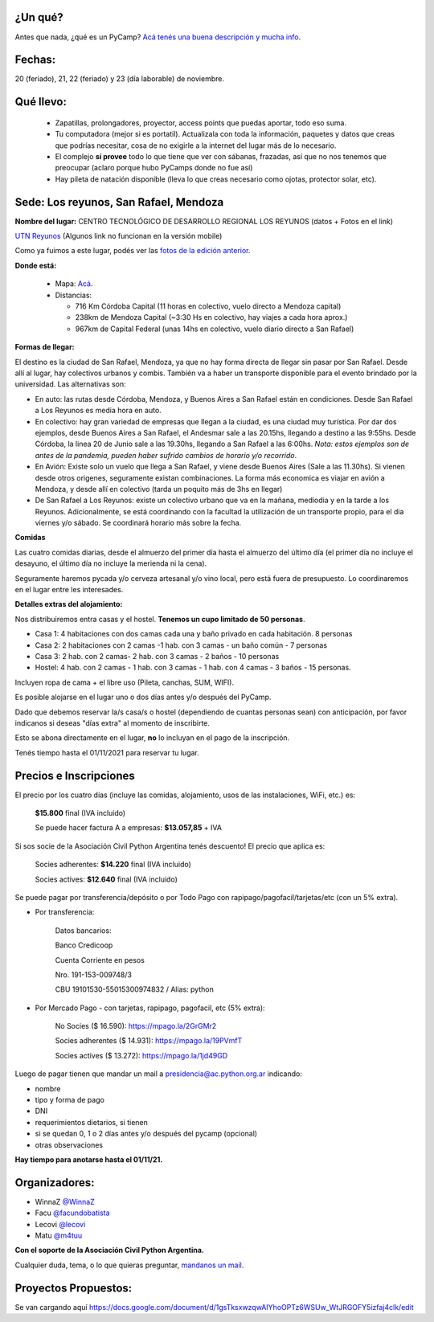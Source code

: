 .. title: PyCamp 2021

¿Un qué?
--------

Antes que nada, ¿qué es un PyCamp? `Acá tenés una buena descripción y mucha info </pycamp>`_.


Fechas:
-------

20 (feriado), 21, 22 (feriado) y 23 (día laborable) de noviembre.

Qué llevo:
----------

 - Zapatillas, prolongadores, proyector, access points que puedas aportar, todo eso suma.

 - Tu computadora (mejor si es portatil). Actualizala con toda la información, paquetes y datos que creas que podrías necesitar, cosa de no exigirle a la internet del lugar más de lo necesario.

 - El complejo **sí provee** todo lo que tiene que ver con sábanas, frazadas, así que no nos tenemos que preocupar (aclaro porque hubo PyCamps donde no fue así)

 - Hay pileta de natación disponible (lleva lo que creas necesario como ojotas, protector solar, etc).

Sede: Los reyunos, San Rafael, Mendoza
--------------------------------------

**Nombre del lugar:** CENTRO TECNOLÓGICO DE DESARROLLO REGIONAL LOS REYUNOS (datos + Fotos en el link)

`UTN Reyunos <http://www.reyunos.utn.edu.ar/>`_ (Algunos link no funcionan en la versión mobile)

Como ya fuimos a este lugar, podés ver las `fotos de la edición anterior <https://bit.ly/34TnixX>`_.


**Donde está:**

 * Mapa:  `Acá <https://goo.gl/8Jpa3C>`_.

 * Distancias:

   * 716 Km Córdoba Capital (11 horas en colectivo, vuelo directo a Mendoza capital)

   * 238km de Mendoza Capital (~3:30 Hs en colectivo, hay viajes a cada hora aprox.)

   * 967km de Capital Federal (unas 14hs en colectivo, vuelo diario directo a San Rafael)

**Formas de llegar:**

El destino es la ciudad de San Rafael, Mendoza, ya que no hay forma directa de llegar sin pasar por San Rafael. Desde allí al lugar, hay colectivos urbanos y combis. También va a haber un transporte disponible para el evento brindado por la universidad. Las alternativas son:

* En auto: las rutas desde Córdoba, Mendoza, y Buenos Aires a San Rafael están en condiciones. Desde San Rafael a Los Reyunos es media hora en auto.

* En colectivo: hay gran variedad de empresas que llegan a la ciudad, es una ciudad muy turística. Por dar dos ejemplos, desde Buenos Aires a San Rafael, el Andesmar sale a las 20.15hs, llegando a destino a las 9:55hs. Desde Córdoba, la linea 20 de Junio sale a las 19.30hs, llegando a San Rafael a las 6:00hs. *Nota: estos ejemplos son de antes de la pandemia, pueden haber sufrido cambios de horario y/o recorrido*.

* En Avión: Existe solo un vuelo que llega a San Rafael, y viene desde Buenos Aires (Sale a las 11.30hs). Si vienen desde otros origenes, seguramente existan combinaciones. La forma más economica es viajar en avión a Mendoza, y desde allí en colectivo (tarda un poquito más de 3hs en llegar)

* De San Rafael a Los Reyunos: existe un colectivo urbano que va en la mañana, mediodia y en la tarde a los Reyunos. Adicionalmente, se está coordinando con la facultad la utilización de un transporte propio, para el dia viernes y/o sábado. Se coordinará horario más sobre la fecha.

**Comidas**

Las cuatro comidas diarias, desde el almuerzo del primer día hasta el almuerzo del último día (el primer día no incluye el desayuno, el último día no incluye la merienda ni la cena).

Seguramente haremos pycada y/o cerveza artesanal y/o vino local, pero está fuera de presupuesto. Lo coordinaremos en el lugar entre les interesades.

**Detalles extras del alojamiento:**

Nos distribuiremos entra casas y el hostel. **Tenemos un cupo limitado de 50 personas**.

* Casa 1: 4 habitaciones con dos camas cada una y baño privado en cada habitación. 8 personas

* Casa 2: 2 habitaciones con 2 camas -1 hab. con 3 camas - un baño común - 7 personas

* Casa 3: 2 hab. con 2 camas- 2 hab. con 3 camas - 2 baños - 10 personas

* Hostel: 4 hab. con 2 camas - 1 hab. con 3 camas - 1 hab. con 4 camas - 3 baños - 15 personas.

Incluyen ropa de cama + el libre uso (Pileta, canchas, SUM, WIFI).

Es posible alojarse en el lugar uno o dos días antes y/o después del PyCamp.

Dado que debemos reservar la/s casa/s o hostel (dependiendo de cuantas personas sean) con anticipación, por favor indicanos si deseas "días extra" al momento de inscribirte.

Esto se abona directamente en el lugar, **no** lo incluyan en el pago de la inscripción.

Tenés tiempo hasta el 01/11/2021 para reservar tu lugar.


Precios e Inscripciones
-----------------------

El precio por los cuatro días (incluye las comidas, alojamiento, usos de las instalaciones, WiFi, etc.) es:

  **$15.800** final (IVA incluido)

  Se puede hacer factura A a empresas: **$13.057,85** + IVA

Si sos socie de la Asociación Civil Python Argentina tenés descuento! El precio que aplica es:

  Socies adherentes: **$14.220** final (IVA incluido)

  Socies actives: **$12.640** final (IVA incluido)

Se puede pagar por transferencia/depósito o por Todo Pago con rapipago/pagofacil/tarjetas/etc (con un 5% extra).

* Por transferencia:

    Datos bancarios:

    Banco Credicoop

    Cuenta Corriente en pesos

    Nro. 191-153-009748/3

    CBU 19101530-55015300974832 / Alias: python


* Por Mercado Pago - con tarjetas, rapipago, pagofacil, etc (5% extra):

    No Socies ($ 16.590): https://mpago.la/2GrGMr2

    Socies adherentes ($ 14.931): https://mpago.la/19PVmfT

    Socies actives ($ 13.272): https://mpago.la/1jd49GD


Luego de pagar tienen que mandar un mail a presidencia@ac.python.org.ar indicando:

- nombre

- tipo y forma de pago

- DNI

- requerimientos dietarios, si tienen

- si se quedan 0, 1 o 2 días antes y/o después del pycamp (opcional)

- otras observaciones


**Hay tiempo para anotarse hasta el 01/11/21.**

Organizadores:
--------------
- WinnaZ `@WinnaZ <https://t.me/WinnaZ>`_
- Facu `@facundobatista <https://t.me/facundobatista>`_
- Lecovi `@lecovi <https://t.me/lecovi>`_
- Matu `@m4tuu <https://t.me/m4tuu>`_

**Con el soporte de la Asociación Civil Python Argentina.**

Cualquier duda, tema, o lo que quieras preguntar, `mandanos un mail <mailto:pycamp@python.org.ar>`_.

Proyectos Propuestos:
---------------------

Se van cargando aquí `<https://docs.google.com/document/d/1gsTksxwzqwAIYhoOPTz6WSUw_WtJRGOFY5izfaj4clk/edit>`_

